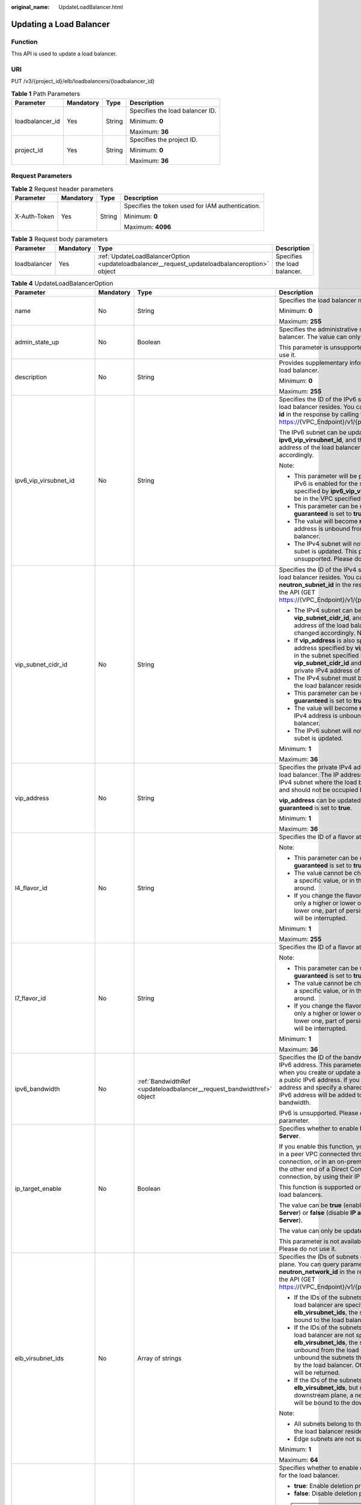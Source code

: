:original_name: UpdateLoadBalancer.html

.. _UpdateLoadBalancer:

Updating a Load Balancer
========================

Function
--------

This API is used to update a load balancer.

URI
---

PUT /v3/{project_id}/elb/loadbalancers/{loadbalancer_id}

.. table:: **Table 1** Path Parameters

   +-----------------+-----------------+-----------------+---------------------------------+
   | Parameter       | Mandatory       | Type            | Description                     |
   +=================+=================+=================+=================================+
   | loadbalancer_id | Yes             | String          | Specifies the load balancer ID. |
   |                 |                 |                 |                                 |
   |                 |                 |                 | Minimum: **0**                  |
   |                 |                 |                 |                                 |
   |                 |                 |                 | Maximum: **36**                 |
   +-----------------+-----------------+-----------------+---------------------------------+
   | project_id      | Yes             | String          | Specifies the project ID.       |
   |                 |                 |                 |                                 |
   |                 |                 |                 | Minimum: **0**                  |
   |                 |                 |                 |                                 |
   |                 |                 |                 | Maximum: **36**                 |
   +-----------------+-----------------+-----------------+---------------------------------+

Request Parameters
------------------

.. table:: **Table 2** Request header parameters

   +-----------------+-----------------+-----------------+--------------------------------------------------+
   | Parameter       | Mandatory       | Type            | Description                                      |
   +=================+=================+=================+==================================================+
   | X-Auth-Token    | Yes             | String          | Specifies the token used for IAM authentication. |
   |                 |                 |                 |                                                  |
   |                 |                 |                 | Minimum: **0**                                   |
   |                 |                 |                 |                                                  |
   |                 |                 |                 | Maximum: **4096**                                |
   +-----------------+-----------------+-----------------+--------------------------------------------------+

.. table:: **Table 3** Request body parameters

   +--------------+-----------+-----------------------------------------------------------------------------------------------+------------------------------+
   | Parameter    | Mandatory | Type                                                                                          | Description                  |
   +==============+===========+===============================================================================================+==============================+
   | loadbalancer | Yes       | :ref:`UpdateLoadBalancerOption <updateloadbalancer__request_updateloadbalanceroption>` object | Specifies the load balancer. |
   +--------------+-----------+-----------------------------------------------------------------------------------------------+------------------------------+

.. _updateloadbalancer__request_updateloadbalanceroption:

.. table:: **Table 4** UpdateLoadBalancerOption

   +----------------------------+-----------------+-----------------------------------------------------------------------+-----------------------------------------------------------------------------------------------------------------------------------------------------------------------------------------------------------------------------------------------------------------------------------------+
   | Parameter                  | Mandatory       | Type                                                                  | Description                                                                                                                                                                                                                                                                             |
   +============================+=================+=======================================================================+=========================================================================================================================================================================================================================================================================================+
   | name                       | No              | String                                                                | Specifies the load balancer name.                                                                                                                                                                                                                                                       |
   |                            |                 |                                                                       |                                                                                                                                                                                                                                                                                         |
   |                            |                 |                                                                       | Minimum: **0**                                                                                                                                                                                                                                                                          |
   |                            |                 |                                                                       |                                                                                                                                                                                                                                                                                         |
   |                            |                 |                                                                       | Maximum: **255**                                                                                                                                                                                                                                                                        |
   +----------------------------+-----------------+-----------------------------------------------------------------------+-----------------------------------------------------------------------------------------------------------------------------------------------------------------------------------------------------------------------------------------------------------------------------------------+
   | admin_state_up             | No              | Boolean                                                               | Specifies the administrative status of the load balancer. The value can only be **true**.                                                                                                                                                                                               |
   |                            |                 |                                                                       |                                                                                                                                                                                                                                                                                         |
   |                            |                 |                                                                       | This parameter is unsupported. Please do not use it.                                                                                                                                                                                                                                    |
   +----------------------------+-----------------+-----------------------------------------------------------------------+-----------------------------------------------------------------------------------------------------------------------------------------------------------------------------------------------------------------------------------------------------------------------------------------+
   | description                | No              | String                                                                | Provides supplementary information about the load balancer.                                                                                                                                                                                                                             |
   |                            |                 |                                                                       |                                                                                                                                                                                                                                                                                         |
   |                            |                 |                                                                       | Minimum: **0**                                                                                                                                                                                                                                                                          |
   |                            |                 |                                                                       |                                                                                                                                                                                                                                                                                         |
   |                            |                 |                                                                       | Maximum: **255**                                                                                                                                                                                                                                                                        |
   +----------------------------+-----------------+-----------------------------------------------------------------------+-----------------------------------------------------------------------------------------------------------------------------------------------------------------------------------------------------------------------------------------------------------------------------------------+
   | ipv6_vip_virsubnet_id      | No              | String                                                                | Specifies the ID of the IPv6 subnet where the load balancer resides. You can query parameter **id** in the response by calling the API (GET https://{VPC_Endpoint}/v1/{project_id}/subnets).                                                                                            |
   |                            |                 |                                                                       |                                                                                                                                                                                                                                                                                         |
   |                            |                 |                                                                       | The IPv6 subnet can be updated using **ipv6_vip_virsubnet_id**, and the private IPv6 address of the load balancer will be changed accordingly.                                                                                                                                          |
   |                            |                 |                                                                       |                                                                                                                                                                                                                                                                                         |
   |                            |                 |                                                                       | Note:                                                                                                                                                                                                                                                                                   |
   |                            |                 |                                                                       |                                                                                                                                                                                                                                                                                         |
   |                            |                 |                                                                       | -  This parameter will be passed only when IPv6 is enabled for the subnet. The subnet specified by **ipv6_vip_virsubnet_id** must be in the VPC specified by **vpc_id**.                                                                                                                |
   |                            |                 |                                                                       |                                                                                                                                                                                                                                                                                         |
   |                            |                 |                                                                       | -  This parameter can be updated only when **guaranteed** is set to **true**.                                                                                                                                                                                                           |
   |                            |                 |                                                                       |                                                                                                                                                                                                                                                                                         |
   |                            |                 |                                                                       | -  The value will become **null** if the IPv6 address is unbound from the load balancer.                                                                                                                                                                                                |
   |                            |                 |                                                                       |                                                                                                                                                                                                                                                                                         |
   |                            |                 |                                                                       | -  The IPv4 subnet will not change, if IPv6 subet is updated. This parameter is unsupported. Please do not use it.                                                                                                                                                                      |
   +----------------------------+-----------------+-----------------------------------------------------------------------+-----------------------------------------------------------------------------------------------------------------------------------------------------------------------------------------------------------------------------------------------------------------------------------------+
   | vip_subnet_cidr_id         | No              | String                                                                | Specifies the ID of the IPv4 subnet where the load balancer resides. You can query parameter **neutron_subnet_id** in the response by calling the API (GET https://{VPC_Endpoint}/v1/{project_id}/subnets).                                                                             |
   |                            |                 |                                                                       |                                                                                                                                                                                                                                                                                         |
   |                            |                 |                                                                       | -  The IPv4 subnet can be updated using **vip_subnet_cidr_id**, and the private IPv4 address of the load balancer will be changed accordingly. Note:                                                                                                                                    |
   |                            |                 |                                                                       |                                                                                                                                                                                                                                                                                         |
   |                            |                 |                                                                       | -  If **vip_address** is also specified, the IP address specified by **vip_address** must be in the subnet specified by **vip_subnet_cidr_id** and will be used as the private IPv4 address of the load balancer.                                                                       |
   |                            |                 |                                                                       |                                                                                                                                                                                                                                                                                         |
   |                            |                 |                                                                       | -  The IPv4 subnet must be in the VPC where the load balancer resides.                                                                                                                                                                                                                  |
   |                            |                 |                                                                       |                                                                                                                                                                                                                                                                                         |
   |                            |                 |                                                                       | -  This parameter can be updated only when **guaranteed** is set to **true**.                                                                                                                                                                                                           |
   |                            |                 |                                                                       |                                                                                                                                                                                                                                                                                         |
   |                            |                 |                                                                       | -  The value will become **null** if the private IPv4 address is unbound from the load balancer.                                                                                                                                                                                        |
   |                            |                 |                                                                       |                                                                                                                                                                                                                                                                                         |
   |                            |                 |                                                                       | -  The IPv6 subnet will not change, if IPv4 subet is updated.                                                                                                                                                                                                                           |
   |                            |                 |                                                                       |                                                                                                                                                                                                                                                                                         |
   |                            |                 |                                                                       | Minimum: **1**                                                                                                                                                                                                                                                                          |
   |                            |                 |                                                                       |                                                                                                                                                                                                                                                                                         |
   |                            |                 |                                                                       | Maximum: **36**                                                                                                                                                                                                                                                                         |
   +----------------------------+-----------------+-----------------------------------------------------------------------+-----------------------------------------------------------------------------------------------------------------------------------------------------------------------------------------------------------------------------------------------------------------------------------------+
   | vip_address                | No              | String                                                                | Specifies the private IPv4 address bound to the load balancer. The IP address must be from the IPv4 subnet where the load balancer resides and should not be occupied by other services.                                                                                                |
   |                            |                 |                                                                       |                                                                                                                                                                                                                                                                                         |
   |                            |                 |                                                                       | **vip_address** can be updated only when **guaranteed** is set to **true**.                                                                                                                                                                                                             |
   |                            |                 |                                                                       |                                                                                                                                                                                                                                                                                         |
   |                            |                 |                                                                       | Minimum: **1**                                                                                                                                                                                                                                                                          |
   |                            |                 |                                                                       |                                                                                                                                                                                                                                                                                         |
   |                            |                 |                                                                       | Maximum: **36**                                                                                                                                                                                                                                                                         |
   +----------------------------+-----------------+-----------------------------------------------------------------------+-----------------------------------------------------------------------------------------------------------------------------------------------------------------------------------------------------------------------------------------------------------------------------------------+
   | l4_flavor_id               | No              | String                                                                | Specifies the ID of a flavor at Layer 4.                                                                                                                                                                                                                                                |
   |                            |                 |                                                                       |                                                                                                                                                                                                                                                                                         |
   |                            |                 |                                                                       | Note:                                                                                                                                                                                                                                                                                   |
   |                            |                 |                                                                       |                                                                                                                                                                                                                                                                                         |
   |                            |                 |                                                                       | -  This parameter can be updated only when **guaranteed** is set to **true**.                                                                                                                                                                                                           |
   |                            |                 |                                                                       |                                                                                                                                                                                                                                                                                         |
   |                            |                 |                                                                       | -  The value cannot be changed from **null** to a specific value, or in the other way around.                                                                                                                                                                                           |
   |                            |                 |                                                                       |                                                                                                                                                                                                                                                                                         |
   |                            |                 |                                                                       | -  If you change the flavor, you can select only a higher or lower one. If you select a lower one, part of persistent connections will be interrupted.                                                                                                                                  |
   |                            |                 |                                                                       |                                                                                                                                                                                                                                                                                         |
   |                            |                 |                                                                       | Minimum: **1**                                                                                                                                                                                                                                                                          |
   |                            |                 |                                                                       |                                                                                                                                                                                                                                                                                         |
   |                            |                 |                                                                       | Maximum: **255**                                                                                                                                                                                                                                                                        |
   +----------------------------+-----------------+-----------------------------------------------------------------------+-----------------------------------------------------------------------------------------------------------------------------------------------------------------------------------------------------------------------------------------------------------------------------------------+
   | l7_flavor_id               | No              | String                                                                | Specifies the ID of a flavor at Layer 7.                                                                                                                                                                                                                                                |
   |                            |                 |                                                                       |                                                                                                                                                                                                                                                                                         |
   |                            |                 |                                                                       | Note:                                                                                                                                                                                                                                                                                   |
   |                            |                 |                                                                       |                                                                                                                                                                                                                                                                                         |
   |                            |                 |                                                                       | -  This parameter can be updated only when **guaranteed** is set to **true**.                                                                                                                                                                                                           |
   |                            |                 |                                                                       |                                                                                                                                                                                                                                                                                         |
   |                            |                 |                                                                       | -  The value cannot be changed from **null** to a specific value, or in the other way around.                                                                                                                                                                                           |
   |                            |                 |                                                                       |                                                                                                                                                                                                                                                                                         |
   |                            |                 |                                                                       | -  If you change the flavor, you can select only a higher or lower one. If you select a lower one, part of persistent connections will be interrupted.                                                                                                                                  |
   |                            |                 |                                                                       |                                                                                                                                                                                                                                                                                         |
   |                            |                 |                                                                       | Minimum: **1**                                                                                                                                                                                                                                                                          |
   |                            |                 |                                                                       |                                                                                                                                                                                                                                                                                         |
   |                            |                 |                                                                       | Maximum: **36**                                                                                                                                                                                                                                                                         |
   +----------------------------+-----------------+-----------------------------------------------------------------------+-----------------------------------------------------------------------------------------------------------------------------------------------------------------------------------------------------------------------------------------------------------------------------------------+
   | ipv6_bandwidth             | No              | :ref:`BandwidthRef <updateloadbalancer__request_bandwidthref>` object | Specifies the ID of the bandwidth used by an IPv6 address. This parameter is available only when you create or update a load balancer with a public IPv6 address. If you use a new IPv6 address and specify a shared bandwidth, the IPv6 address will be added to the shared bandwidth. |
   |                            |                 |                                                                       |                                                                                                                                                                                                                                                                                         |
   |                            |                 |                                                                       | IPv6 is unsupported. Please do not use this parameter.                                                                                                                                                                                                                                  |
   +----------------------------+-----------------+-----------------------------------------------------------------------+-----------------------------------------------------------------------------------------------------------------------------------------------------------------------------------------------------------------------------------------------------------------------------------------+
   | ip_target_enable           | No              | Boolean                                                               | Specifies whether to enable **IP as a Backend Server**.                                                                                                                                                                                                                                 |
   |                            |                 |                                                                       |                                                                                                                                                                                                                                                                                         |
   |                            |                 |                                                                       | If you enable this function, you can add servers in a peer VPC connected through a VPC peering connection, or in an on-premises data center at the other end of a Direct Connect or VPN connection, by using their IP addresses.                                                        |
   |                            |                 |                                                                       |                                                                                                                                                                                                                                                                                         |
   |                            |                 |                                                                       | This function is supported only by dedicated load balancers.                                                                                                                                                                                                                            |
   |                            |                 |                                                                       |                                                                                                                                                                                                                                                                                         |
   |                            |                 |                                                                       | The value can be **true** (enable **IP as a Backend Server**) or **false** (disable **IP as a Backend Server**).                                                                                                                                                                        |
   |                            |                 |                                                                       |                                                                                                                                                                                                                                                                                         |
   |                            |                 |                                                                       | The value can only be update to **true**.                                                                                                                                                                                                                                               |
   |                            |                 |                                                                       |                                                                                                                                                                                                                                                                                         |
   |                            |                 |                                                                       | This parameter is not available in **eu-nl** region. Please do not use it.                                                                                                                                                                                                              |
   +----------------------------+-----------------+-----------------------------------------------------------------------+-----------------------------------------------------------------------------------------------------------------------------------------------------------------------------------------------------------------------------------------------------------------------------------------+
   | elb_virsubnet_ids          | No              | Array of strings                                                      | Specifies the IDs of subnets on the downstream plane. You can query parameter **neutron_network_id** in the response by calling the API (GET https://{VPC_Endpoint}/v1/{project_id}/subnets).                                                                                           |
   |                            |                 |                                                                       |                                                                                                                                                                                                                                                                                         |
   |                            |                 |                                                                       | -  If the IDs of the subnets required by the load balancer are specified in **elb_virsubnet_ids**, the subnets will still be bound to the load balancer.                                                                                                                                |
   |                            |                 |                                                                       |                                                                                                                                                                                                                                                                                         |
   |                            |                 |                                                                       | -  If the IDs of the subnets required by the load balancer are not specified in **elb_virsubnet_ids**, the subnets will be unbound from the load balancers. Do not unbound the subnets that have been used by the load balancer. Otherwise, an error will be returned.                  |
   |                            |                 |                                                                       |                                                                                                                                                                                                                                                                                         |
   |                            |                 |                                                                       | -  If the IDs of the subnets are specified in **elb_virsubnet_ids**, but not on the downstream plane, a new load balancer will be bound to the downstream plane.                                                                                                                        |
   |                            |                 |                                                                       |                                                                                                                                                                                                                                                                                         |
   |                            |                 |                                                                       | Note:                                                                                                                                                                                                                                                                                   |
   |                            |                 |                                                                       |                                                                                                                                                                                                                                                                                         |
   |                            |                 |                                                                       | -  All subnets belong to the same VPC where the load balancer resides.                                                                                                                                                                                                                  |
   |                            |                 |                                                                       |                                                                                                                                                                                                                                                                                         |
   |                            |                 |                                                                       | -  Edge subnets are not supported.                                                                                                                                                                                                                                                      |
   |                            |                 |                                                                       |                                                                                                                                                                                                                                                                                         |
   |                            |                 |                                                                       | Minimum: **1**                                                                                                                                                                                                                                                                          |
   |                            |                 |                                                                       |                                                                                                                                                                                                                                                                                         |
   |                            |                 |                                                                       | Maximum: **64**                                                                                                                                                                                                                                                                         |
   +----------------------------+-----------------+-----------------------------------------------------------------------+-----------------------------------------------------------------------------------------------------------------------------------------------------------------------------------------------------------------------------------------------------------------------------------------+
   | deletion_protection_enable | No              | Boolean                                                               | Specifies whether to enable deletion protection for the load balancer.                                                                                                                                                                                                                  |
   |                            |                 |                                                                       |                                                                                                                                                                                                                                                                                         |
   |                            |                 |                                                                       | -  **true**: Enable deletion protection.                                                                                                                                                                                                                                                |
   |                            |                 |                                                                       |                                                                                                                                                                                                                                                                                         |
   |                            |                 |                                                                       | -  **false**: Disable deletion protection.                                                                                                                                                                                                                                              |
   |                            |                 |                                                                       |                                                                                                                                                                                                                                                                                         |
   |                            |                 |                                                                       | .. note::                                                                                                                                                                                                                                                                               |
   |                            |                 |                                                                       |                                                                                                                                                                                                                                                                                         |
   |                            |                 |                                                                       |    Disable deletion protection for all your resources before deleting your account.                                                                                                                                                                                                     |
   |                            |                 |                                                                       |                                                                                                                                                                                                                                                                                         |
   |                            |                 |                                                                       | This parameter is not available in **eu-nl** region. Please do not use it.                                                                                                                                                                                                              |
   +----------------------------+-----------------+-----------------------------------------------------------------------+-----------------------------------------------------------------------------------------------------------------------------------------------------------------------------------------------------------------------------------------------------------------------------------------+

.. _updateloadbalancer__request_bandwidthref:

.. table:: **Table 5** BandwidthRef

   ========= ========= ====== ==================================
   Parameter Mandatory Type   Description
   ========= ========= ====== ==================================
   id        Yes       String Specifies the shared bandwidth ID.
   ========= ========= ====== ==================================

Response Parameters
-------------------

**Status code: 200**

.. table:: **Table 6** Response body parameters

   +-----------------------+------------------------------------------------------------------------+----------------------------------------------------------------------------------------------------------------------------+
   | Parameter             | Type                                                                   | Description                                                                                                                |
   +=======================+========================================================================+============================================================================================================================+
   | loadbalancer          | :ref:`LoadBalancer <updateloadbalancer__response_loadbalancer>` object | Specifies the load balancer. (This parameter is returned when the flavors of a pay-per-use load balancer are changed.)     |
   +-----------------------+------------------------------------------------------------------------+----------------------------------------------------------------------------------------------------------------------------+
   | loadbalancer_id       | String                                                                 | Specifies the load balancer ID. (This parameter is returned when the billing mode of the load balancer is yearly/monthly.) |
   |                       |                                                                        |                                                                                                                            |
   |                       |                                                                        | This parameter is unsupported. Please do not use it.                                                                       |
   |                       |                                                                        |                                                                                                                            |
   |                       |                                                                        | Minimum: **0**                                                                                                             |
   |                       |                                                                        |                                                                                                                            |
   |                       |                                                                        | Maximum: **36**                                                                                                            |
   +-----------------------+------------------------------------------------------------------------+----------------------------------------------------------------------------------------------------------------------------+
   | order_id              | String                                                                 | Specifies the order No. (This parameter is returned when the billing mode of the load balancer is yearly/monthly.)         |
   |                       |                                                                        |                                                                                                                            |
   |                       |                                                                        | This parameter is unsupported. Please do not use it.                                                                       |
   |                       |                                                                        |                                                                                                                            |
   |                       |                                                                        | Minimum: **0**                                                                                                             |
   |                       |                                                                        |                                                                                                                            |
   |                       |                                                                        | Maximum: **36**                                                                                                            |
   +-----------------------+------------------------------------------------------------------------+----------------------------------------------------------------------------------------------------------------------------+
   | request_id            | String                                                                 | Specifies the request ID. The value is automatically generated.                                                            |
   |                       |                                                                        |                                                                                                                            |
   |                       |                                                                        | Minimum: **0**                                                                                                             |
   |                       |                                                                        |                                                                                                                            |
   |                       |                                                                        | Maximum: **36**                                                                                                            |
   +-----------------------+------------------------------------------------------------------------+----------------------------------------------------------------------------------------------------------------------------+

.. _updateloadbalancer__response_loadbalancer:

.. table:: **Table 7** LoadBalancer

   +----------------------------+----------------------------------------------------------------------------------+-----------------------------------------------------------------------------------------------------------------------------------------------------------------------------------------------------------------------------------------------------------------------------------------+
   | Parameter                  | Type                                                                             | Description                                                                                                                                                                                                                                                                             |
   +============================+==================================================================================+=========================================================================================================================================================================================================================================================================================+
   | id                         | String                                                                           | Specifies the load balancer ID.                                                                                                                                                                                                                                                         |
   +----------------------------+----------------------------------------------------------------------------------+-----------------------------------------------------------------------------------------------------------------------------------------------------------------------------------------------------------------------------------------------------------------------------------------+
   | description                | String                                                                           | Provides supplementary information about the load balancer.                                                                                                                                                                                                                             |
   |                            |                                                                                  |                                                                                                                                                                                                                                                                                         |
   |                            |                                                                                  | Minimum: **1**                                                                                                                                                                                                                                                                          |
   |                            |                                                                                  |                                                                                                                                                                                                                                                                                         |
   |                            |                                                                                  | Maximum: **255**                                                                                                                                                                                                                                                                        |
   +----------------------------+----------------------------------------------------------------------------------+-----------------------------------------------------------------------------------------------------------------------------------------------------------------------------------------------------------------------------------------------------------------------------------------+
   | provisioning_status        | String                                                                           | Specifies the provisioning status of the load balancer. The value can be one of the following:                                                                                                                                                                                          |
   |                            |                                                                                  |                                                                                                                                                                                                                                                                                         |
   |                            |                                                                                  | -  **ACTIVE**: The load balancer is successfully provisioned.                                                                                                                                                                                                                           |
   |                            |                                                                                  |                                                                                                                                                                                                                                                                                         |
   |                            |                                                                                  | -  **PENDING_DELETE**: The load balancer is being deleted.                                                                                                                                                                                                                              |
   +----------------------------+----------------------------------------------------------------------------------+-----------------------------------------------------------------------------------------------------------------------------------------------------------------------------------------------------------------------------------------------------------------------------------------+
   | admin_state_up             | Boolean                                                                          | Specifies the administrative status of the load balancer. The value can only be **true**.                                                                                                                                                                                               |
   +----------------------------+----------------------------------------------------------------------------------+-----------------------------------------------------------------------------------------------------------------------------------------------------------------------------------------------------------------------------------------------------------------------------------------+
   | provider                   | String                                                                           | Specifies the provider of the load balancer. The value can only be **vlb**.                                                                                                                                                                                                             |
   +----------------------------+----------------------------------------------------------------------------------+-----------------------------------------------------------------------------------------------------------------------------------------------------------------------------------------------------------------------------------------------------------------------------------------+
   | pools                      | Array of :ref:`PoolRef <updateloadbalancer__response_poolref>` objects           | Lists the IDs of backend server groups associated with the load balancer.                                                                                                                                                                                                               |
   +----------------------------+----------------------------------------------------------------------------------+-----------------------------------------------------------------------------------------------------------------------------------------------------------------------------------------------------------------------------------------------------------------------------------------+
   | listeners                  | Array of :ref:`ListenerRef <updateloadbalancer__response_listenerref>` objects   | Lists the IDs of listeners added to the load balancer.                                                                                                                                                                                                                                  |
   +----------------------------+----------------------------------------------------------------------------------+-----------------------------------------------------------------------------------------------------------------------------------------------------------------------------------------------------------------------------------------------------------------------------------------+
   | operating_status           | String                                                                           | Specifies the operating status of the load balancer. The value can only be **ONLINE**, indicating that the load balancer is running normally.                                                                                                                                           |
   +----------------------------+----------------------------------------------------------------------------------+-----------------------------------------------------------------------------------------------------------------------------------------------------------------------------------------------------------------------------------------------------------------------------------------+
   | name                       | String                                                                           | Specifies the load balancer name.                                                                                                                                                                                                                                                       |
   +----------------------------+----------------------------------------------------------------------------------+-----------------------------------------------------------------------------------------------------------------------------------------------------------------------------------------------------------------------------------------------------------------------------------------+
   | project_id                 | String                                                                           | Specifies the project ID of the load balancer.                                                                                                                                                                                                                                          |
   +----------------------------+----------------------------------------------------------------------------------+-----------------------------------------------------------------------------------------------------------------------------------------------------------------------------------------------------------------------------------------------------------------------------------------+
   | vip_subnet_cidr_id         | String                                                                           | Specifies the ID of the IPv4 subnet where the load balancer resides.                                                                                                                                                                                                                    |
   +----------------------------+----------------------------------------------------------------------------------+-----------------------------------------------------------------------------------------------------------------------------------------------------------------------------------------------------------------------------------------------------------------------------------------+
   | vip_address                | String                                                                           | Specifies the private IPv4 address bound to the load balancer.                                                                                                                                                                                                                          |
   +----------------------------+----------------------------------------------------------------------------------+-----------------------------------------------------------------------------------------------------------------------------------------------------------------------------------------------------------------------------------------------------------------------------------------+
   | vip_port_id                | String                                                                           | Specifies the ID of the port bound to the private IPv4 address of the load balancer.                                                                                                                                                                                                    |
   |                            |                                                                                  |                                                                                                                                                                                                                                                                                         |
   |                            |                                                                                  | The default security group associated with the port will take effect only after at least one backend server is associated with load balancer.                                                                                                                                           |
   +----------------------------+----------------------------------------------------------------------------------+-----------------------------------------------------------------------------------------------------------------------------------------------------------------------------------------------------------------------------------------------------------------------------------------+
   | tags                       | Array of :ref:`Tag <updateloadbalancer__response_tag>` objects                   | Lists the tags added to the load balancer.                                                                                                                                                                                                                                              |
   +----------------------------+----------------------------------------------------------------------------------+-----------------------------------------------------------------------------------------------------------------------------------------------------------------------------------------------------------------------------------------------------------------------------------------+
   | created_at                 | String                                                                           | Specifies the time when the load balancer was created, in the format of *yyyy-MM-dd''T''HH:mm:ss''Z''*.                                                                                                                                                                                 |
   +----------------------------+----------------------------------------------------------------------------------+-----------------------------------------------------------------------------------------------------------------------------------------------------------------------------------------------------------------------------------------------------------------------------------------+
   | updated_at                 | String                                                                           | Specifies the time when the load balancer was updated, in the format of *yyyy-MM-dd''T''HH:mm:ss''Z''*.                                                                                                                                                                                 |
   +----------------------------+----------------------------------------------------------------------------------+-----------------------------------------------------------------------------------------------------------------------------------------------------------------------------------------------------------------------------------------------------------------------------------------+
   | guaranteed                 | Boolean                                                                          | Specifies whether the load balancer is a dedicated load balancer.                                                                                                                                                                                                                       |
   |                            |                                                                                  |                                                                                                                                                                                                                                                                                         |
   |                            |                                                                                  | -  **true** (default): The load balancer is a dedicated load balancer.                                                                                                                                                                                                                  |
   |                            |                                                                                  |                                                                                                                                                                                                                                                                                         |
   |                            |                                                                                  | -  **false**: The load balancer is a shared load balancer.                                                                                                                                                                                                                              |
   +----------------------------+----------------------------------------------------------------------------------+-----------------------------------------------------------------------------------------------------------------------------------------------------------------------------------------------------------------------------------------------------------------------------------------+
   | vpc_id                     | String                                                                           | Specifies the ID of the VPC where the load balancer resides.                                                                                                                                                                                                                            |
   +----------------------------+----------------------------------------------------------------------------------+-----------------------------------------------------------------------------------------------------------------------------------------------------------------------------------------------------------------------------------------------------------------------------------------+
   | eips                       | Array of :ref:`EipInfo <updateloadbalancer__response_eipinfo>` objects           | Specifies the EIP bound to the load balancer. Only one EIP can be bound to a load balancer.                                                                                                                                                                                             |
   |                            |                                                                                  |                                                                                                                                                                                                                                                                                         |
   |                            |                                                                                  | This parameter has the same meaning as **publicips**.                                                                                                                                                                                                                                   |
   +----------------------------+----------------------------------------------------------------------------------+-----------------------------------------------------------------------------------------------------------------------------------------------------------------------------------------------------------------------------------------------------------------------------------------+
   | ipv6_vip_address           | String                                                                           | Specifies the IPv6 address bound to the load balancer.                                                                                                                                                                                                                                  |
   |                            |                                                                                  |                                                                                                                                                                                                                                                                                         |
   |                            |                                                                                  | IPv6 is unsupported. Please do not use this parameter.                                                                                                                                                                                                                                  |
   +----------------------------+----------------------------------------------------------------------------------+-----------------------------------------------------------------------------------------------------------------------------------------------------------------------------------------------------------------------------------------------------------------------------------------+
   | ipv6_vip_virsubnet_id      | String                                                                           | Specifies the ID of the IPv6 subnet where the load balancer resides.                                                                                                                                                                                                                    |
   |                            |                                                                                  |                                                                                                                                                                                                                                                                                         |
   |                            |                                                                                  | IPv6 is unsupported. Please do not use this parameter.                                                                                                                                                                                                                                  |
   +----------------------------+----------------------------------------------------------------------------------+-----------------------------------------------------------------------------------------------------------------------------------------------------------------------------------------------------------------------------------------------------------------------------------------+
   | ipv6_vip_port_id           | String                                                                           | Specifies the ID of the port bound to the IPv6 address of the load balancer.                                                                                                                                                                                                            |
   |                            |                                                                                  |                                                                                                                                                                                                                                                                                         |
   |                            |                                                                                  | IPv6 is unsupported. Please do not use this parameter.                                                                                                                                                                                                                                  |
   +----------------------------+----------------------------------------------------------------------------------+-----------------------------------------------------------------------------------------------------------------------------------------------------------------------------------------------------------------------------------------------------------------------------------------+
   | availability_zone_list     | Array of strings                                                                 | Specifies the list of AZs where the load balancer is created.                                                                                                                                                                                                                           |
   +----------------------------+----------------------------------------------------------------------------------+-----------------------------------------------------------------------------------------------------------------------------------------------------------------------------------------------------------------------------------------------------------------------------------------+
   | enterprise_project_id      | String                                                                           | Specifies the enterprise project ID.                                                                                                                                                                                                                                                    |
   |                            |                                                                                  |                                                                                                                                                                                                                                                                                         |
   |                            |                                                                                  | If this parameter is not passed during resource creation, **"0"** will be returned, and the resource belongs to the default enterprise project.                                                                                                                                         |
   |                            |                                                                                  |                                                                                                                                                                                                                                                                                         |
   |                            |                                                                                  | **"0"** is not a valid enterprise project ID and cannot be used in the APIs for creating, updating the load balancer, or querying details of the load balancer.                                                                                                                         |
   |                            |                                                                                  |                                                                                                                                                                                                                                                                                         |
   |                            |                                                                                  | This parameter is unsupported. Please do not use it.                                                                                                                                                                                                                                    |
   +----------------------------+----------------------------------------------------------------------------------+-----------------------------------------------------------------------------------------------------------------------------------------------------------------------------------------------------------------------------------------------------------------------------------------+
   | l4_flavor_id               | String                                                                           | Specifies the ID of a flavor at Layer 4.                                                                                                                                                                                                                                                |
   |                            |                                                                                  |                                                                                                                                                                                                                                                                                         |
   |                            |                                                                                  | Minimum: **1**                                                                                                                                                                                                                                                                          |
   |                            |                                                                                  |                                                                                                                                                                                                                                                                                         |
   |                            |                                                                                  | Maximum: **255**                                                                                                                                                                                                                                                                        |
   +----------------------------+----------------------------------------------------------------------------------+-----------------------------------------------------------------------------------------------------------------------------------------------------------------------------------------------------------------------------------------------------------------------------------------+
   | l4_scale_flavor_id         | String                                                                           | Specifies the ID of the reserved flavor at Layer 4.                                                                                                                                                                                                                                     |
   |                            |                                                                                  |                                                                                                                                                                                                                                                                                         |
   |                            |                                                                                  | This parameter is unsupported. Please do not use it.                                                                                                                                                                                                                                    |
   |                            |                                                                                  |                                                                                                                                                                                                                                                                                         |
   |                            |                                                                                  | Minimum: **1**                                                                                                                                                                                                                                                                          |
   |                            |                                                                                  |                                                                                                                                                                                                                                                                                         |
   |                            |                                                                                  | Maximum: **255**                                                                                                                                                                                                                                                                        |
   +----------------------------+----------------------------------------------------------------------------------+-----------------------------------------------------------------------------------------------------------------------------------------------------------------------------------------------------------------------------------------------------------------------------------------+
   | l7_flavor_id               | String                                                                           | Specifies the ID of a flavor at Layer 7.                                                                                                                                                                                                                                                |
   |                            |                                                                                  |                                                                                                                                                                                                                                                                                         |
   |                            |                                                                                  | Minimum: **1**                                                                                                                                                                                                                                                                          |
   |                            |                                                                                  |                                                                                                                                                                                                                                                                                         |
   |                            |                                                                                  | Maximum: **255**                                                                                                                                                                                                                                                                        |
   +----------------------------+----------------------------------------------------------------------------------+-----------------------------------------------------------------------------------------------------------------------------------------------------------------------------------------------------------------------------------------------------------------------------------------+
   | l7_scale_flavor_id         | String                                                                           | Specifies the ID of the reserved flavor at Layer 7.                                                                                                                                                                                                                                     |
   |                            |                                                                                  |                                                                                                                                                                                                                                                                                         |
   |                            |                                                                                  | This parameter is unsupported. Please do not use it.                                                                                                                                                                                                                                    |
   |                            |                                                                                  |                                                                                                                                                                                                                                                                                         |
   |                            |                                                                                  | Minimum: **1**                                                                                                                                                                                                                                                                          |
   |                            |                                                                                  |                                                                                                                                                                                                                                                                                         |
   |                            |                                                                                  | Maximum: **255**                                                                                                                                                                                                                                                                        |
   +----------------------------+----------------------------------------------------------------------------------+-----------------------------------------------------------------------------------------------------------------------------------------------------------------------------------------------------------------------------------------------------------------------------------------+
   | publicips                  | Array of :ref:`PublicIpInfo <updateloadbalancer__response_publicipinfo>` objects | Specifies the EIP bound to the load balancer. Only one EIP can be bound to a load balancer.                                                                                                                                                                                             |
   |                            |                                                                                  |                                                                                                                                                                                                                                                                                         |
   |                            |                                                                                  | This parameter has the same meaning as **eips**.                                                                                                                                                                                                                                        |
   +----------------------------+----------------------------------------------------------------------------------+-----------------------------------------------------------------------------------------------------------------------------------------------------------------------------------------------------------------------------------------------------------------------------------------+
   | elb_virsubnet_ids          | Array of strings                                                                 | Lists the IDs of subnets on the downstream plane.                                                                                                                                                                                                                                       |
   +----------------------------+----------------------------------------------------------------------------------+-----------------------------------------------------------------------------------------------------------------------------------------------------------------------------------------------------------------------------------------------------------------------------------------+
   | elb_virsubnet_type         | String                                                                           | Specifies the type of the subnet on the downstream plane.                                                                                                                                                                                                                               |
   |                            |                                                                                  |                                                                                                                                                                                                                                                                                         |
   |                            |                                                                                  | -  **ipv4**: IPv4 subnet                                                                                                                                                                                                                                                                |
   |                            |                                                                                  |                                                                                                                                                                                                                                                                                         |
   |                            |                                                                                  | -  **dualstack**: subnet that supports IPv4/IPv6 dual stack                                                                                                                                                                                                                             |
   |                            |                                                                                  |                                                                                                                                                                                                                                                                                         |
   |                            |                                                                                  | "dualstack" is not supported.                                                                                                                                                                                                                                                           |
   +----------------------------+----------------------------------------------------------------------------------+-----------------------------------------------------------------------------------------------------------------------------------------------------------------------------------------------------------------------------------------------------------------------------------------+
   | ip_target_enable           | Boolean                                                                          | Specifies whether to enable **IP as a Backend Server**.                                                                                                                                                                                                                                 |
   |                            |                                                                                  |                                                                                                                                                                                                                                                                                         |
   |                            |                                                                                  | If you enable this function, you can add servers in a peer VPC connected through a VPC peering connection, or in an on-premises data center at the other end of a Direct Connect or VPN connection, by using their IP addresses.                                                        |
   |                            |                                                                                  |                                                                                                                                                                                                                                                                                         |
   |                            |                                                                                  | This function is supported only by dedicated load balancers.                                                                                                                                                                                                                            |
   |                            |                                                                                  |                                                                                                                                                                                                                                                                                         |
   |                            |                                                                                  | The value can be **true** (enable **IP as a Backend Server**) or **false** (disable **IP as a Backend Server**).                                                                                                                                                                        |
   |                            |                                                                                  |                                                                                                                                                                                                                                                                                         |
   |                            |                                                                                  | The value can only be update to **true**. This parameter is not available in **eu-nl** region. Please do not use it.                                                                                                                                                                    |
   +----------------------------+----------------------------------------------------------------------------------+-----------------------------------------------------------------------------------------------------------------------------------------------------------------------------------------------------------------------------------------------------------------------------------------+
   | frozen_scene               | String                                                                           | Specifies the scenario where the load balancer is frozen. Multiple values are separated using commas (,).                                                                                                                                                                               |
   |                            |                                                                                  |                                                                                                                                                                                                                                                                                         |
   |                            |                                                                                  | This parameter is unsupported. Please do not use it.                                                                                                                                                                                                                                    |
   +----------------------------+----------------------------------------------------------------------------------+-----------------------------------------------------------------------------------------------------------------------------------------------------------------------------------------------------------------------------------------------------------------------------------------+
   | ipv6_bandwidth             | :ref:`BandwidthRef <updateloadbalancer__response_bandwidthref>` object           | Specifies the ID of the bandwidth used by an IPv6 address. This parameter is available only when you create or update a load balancer with a public IPv6 address. If you use a new IPv6 address and specify a shared bandwidth, the IPv6 address will be added to the shared bandwidth. |
   |                            |                                                                                  |                                                                                                                                                                                                                                                                                         |
   |                            |                                                                                  | IPv6 is unsupported. Please do not use this parameter.                                                                                                                                                                                                                                  |
   +----------------------------+----------------------------------------------------------------------------------+-----------------------------------------------------------------------------------------------------------------------------------------------------------------------------------------------------------------------------------------------------------------------------------------+
   | deletion_protection_enable | Boolean                                                                          | Specifies whether deletion protection is enabled.                                                                                                                                                                                                                                       |
   |                            |                                                                                  |                                                                                                                                                                                                                                                                                         |
   |                            |                                                                                  | -  **false**: Deletion protection is not enabled.                                                                                                                                                                                                                                       |
   |                            |                                                                                  |                                                                                                                                                                                                                                                                                         |
   |                            |                                                                                  | -  **true**: Deletion protection is enabled.                                                                                                                                                                                                                                            |
   |                            |                                                                                  |                                                                                                                                                                                                                                                                                         |
   |                            |                                                                                  | .. note::                                                                                                                                                                                                                                                                               |
   |                            |                                                                                  |                                                                                                                                                                                                                                                                                         |
   |                            |                                                                                  |    Disable deletion protection for all your resources before deleting your account.                                                                                                                                                                                                     |
   |                            |                                                                                  |                                                                                                                                                                                                                                                                                         |
   |                            |                                                                                  | This parameter is returned only when deletion protection is enabled at the site.                                                                                                                                                                                                        |
   |                            |                                                                                  |                                                                                                                                                                                                                                                                                         |
   |                            |                                                                                  | This parameter is not available in **eu-nl** region. Please do not use it.                                                                                                                                                                                                              |
   +----------------------------+----------------------------------------------------------------------------------+-----------------------------------------------------------------------------------------------------------------------------------------------------------------------------------------------------------------------------------------------------------------------------------------+

.. _updateloadbalancer__response_poolref:

.. table:: **Table 8** PoolRef

   ========= ====== =============================================
   Parameter Type   Description
   ========= ====== =============================================
   id        String Specifies the ID of the backend server group.
   ========= ====== =============================================

.. _updateloadbalancer__response_listenerref:

.. table:: **Table 9** ListenerRef

   ========= ====== ==========================
   Parameter Type   Description
   ========= ====== ==========================
   id        String Specifies the listener ID.
   ========= ====== ==========================

.. _updateloadbalancer__response_tag:

.. table:: **Table 10** Tag

   +-----------------------+-----------------------+--------------------------+
   | Parameter             | Type                  | Description              |
   +=======================+=======================+==========================+
   | key                   | String                | Specifies the tag key.   |
   |                       |                       |                          |
   |                       |                       | Minimum: **1**           |
   |                       |                       |                          |
   |                       |                       | Maximum: **36**          |
   +-----------------------+-----------------------+--------------------------+
   | value                 | String                | Specifies the tag value. |
   |                       |                       |                          |
   |                       |                       | Minimum: **0**           |
   |                       |                       |                          |
   |                       |                       | Maximum: **43**          |
   +-----------------------+-----------------------+--------------------------+

.. _updateloadbalancer__response_eipinfo:

.. table:: **Table 11** EipInfo

   +-----------------------+-----------------------+---------------------------------------------------------------------------+
   | Parameter             | Type                  | Description                                                               |
   +=======================+=======================+===========================================================================+
   | eip_id                | String                | eip_id                                                                    |
   +-----------------------+-----------------------+---------------------------------------------------------------------------+
   | eip_address           | String                | eip_address                                                               |
   +-----------------------+-----------------------+---------------------------------------------------------------------------+
   | ip_version            | Integer               | Specifies the IP version. **4** indicates IPv4, and **6** indicates IPv6. |
   |                       |                       |                                                                           |
   |                       |                       | IPv6 is unsupported. The value cannot be **6**.                           |
   +-----------------------+-----------------------+---------------------------------------------------------------------------+

.. _updateloadbalancer__response_publicipinfo:

.. table:: **Table 12** PublicIpInfo

   +-----------------------+-----------------------+--------------------------------------------------------------------------+
   | Parameter             | Type                  | Description                                                              |
   +=======================+=======================+==========================================================================+
   | publicip_id           | String                | Specifies the EIP ID.                                                    |
   +-----------------------+-----------------------+--------------------------------------------------------------------------+
   | publicip_address      | String                | Specifies the IP address.                                                |
   +-----------------------+-----------------------+--------------------------------------------------------------------------+
   | ip_version            | Integer               | Specifies the IP version. The value can be **4** (IPv4) or **6** (IPv6). |
   |                       |                       |                                                                          |
   |                       |                       | IPv6 is unsupported. The value cannot be **6**.                          |
   +-----------------------+-----------------------+--------------------------------------------------------------------------+

.. table:: **Table 13** GlobalEipInfo

   +--------------------+---------+------------------------------------------------------------------------------------------------------------------------------------------------------------------------------------------------+
   | Parameter          | Type    | Description                                                                                                                                                                                    |
   +====================+=========+================================================================================================================================================================================================+
   | global_eip_id      | String  | Specifies the ID of the global EIP.                                                                                                                                                            |
   +--------------------+---------+------------------------------------------------------------------------------------------------------------------------------------------------------------------------------------------------+
   | global_eip_address | String  | Specifies the global EIP.                                                                                                                                                                      |
   +--------------------+---------+------------------------------------------------------------------------------------------------------------------------------------------------------------------------------------------------+
   | ip_version         | Integer | Specifies the IP version. The value can be **4** and **6**. **4** indicates an IPv4 address, and **6** indicates an IPv6 address. [IPv6 is not supported. Do not set this parameter to **6**.] |
   +--------------------+---------+------------------------------------------------------------------------------------------------------------------------------------------------------------------------------------------------+

.. _updateloadbalancer__response_bandwidthref:

.. table:: **Table 14** BandwidthRef

   ========= ====== ==================================
   Parameter Type   Description
   ========= ====== ==================================
   id        String Specifies the shared bandwidth ID.
   ========= ====== ==================================

Example Requests
----------------

Updating a load balancer

.. code-block:: text

   PUT https://{ELB_Endpoint}/v3/{project_id}/elb/loadbalancers/{loadbalancer_id}

   {
     "loadbalancer" : {
       "description" : "loadbalancer",
       "name" : "loadbalancer-update"
     }
   }

Example Responses
-----------------

**Status code: 200**

Successful request.

.. code-block::

   {
     "request_id" : "010dad1e-32a3-4405-ab83-62a1fc5f8722",
     "loadbalancer" : {
       "id" : "2e073bf8-edfe-4e51-a699-d915b0b8af89",
       "project_id" : "b2782e6708b8475c993e6064bc456bf8",
       "name" : "loadbalancer-update",
       "description" : "loadbalancer",
       "vip_port_id" : null,
       "vip_address" : null,
       "admin_state_up" : true,
       "provisioning_status" : "ACTIVE",
       "operating_status" : "ONLINE",
       "listeners" : [ {
         "id" : "41937176-bf64-4b58-8e0d-9ff2d0d32c54"
       }, {
         "id" : "abc6ac93-ad0e-4765-bd5a-eec632efde56"
       }, {
         "id" : "b9d8ba97-6d60-467d-838d-f3550b54c22a"
       }, {
         "id" : "fd797ebd-263d-4b18-96e9-e9188d36c69e"
       } ],
       "pools" : [ {
         "id" : "0aabcaa8-c35c-4ddc-a60c-9032d0ac0b80"
       }, {
         "id" : "165d9092-396e-4a8d-b398-067496a447d2"
       } ],
       "tags" : [ ],
       "provider" : "vlb",
       "created_at" : "2019-04-20T03:10:37Z",
       "updated_at" : "2019-05-24T02:11:58Z",
       "vpc_id" : "2037c5bb-e04b-4de2-9300-9051af18e417",
       "enterprise_project_id" : "0",
       "availability_zone_list" : [ "AZ1", "AZ2", "dc3" ],
       "ipv6_vip_address" : null,
       "ipv6_vip_virsubnet_id" : null,
       "ipv6_vip_port_id" : null,
       "eips" : [ ],
       "guaranteed" : true,
       "billing_info" : null,
       "l4_flavor_id" : null,
       "l4_scale_flavor_id" : null,
       "l7_flavor_id" : null,
       "l7_scale_flavor_id" : null,
       "vip_subnet_cidr_id" : null,
       "deletion_protection_enable" : false,
       "public_border_group" : "center"
     }
   }

Status Codes
------------

=========== ===================
Status Code Description
=========== ===================
200         Successful request.
=========== ===================

Error Codes
-----------

See :ref:`Error Codes <errorcode>`.
